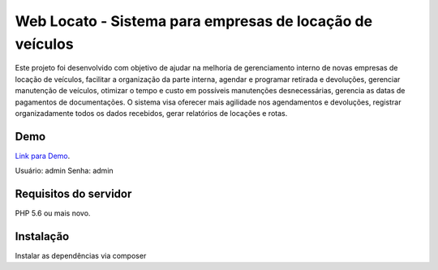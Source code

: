 ###################
Web Locato - Sistema para empresas de locação de veículos
###################

Este projeto foi desenvolvido com objetivo de ajudar na melhoria de
gerenciamento interno de novas empresas de locação de veículos, facilitar a
organização da parte interna, agendar e programar retirada e devoluções, gerenciar
manutenção de veículos, otimizar o tempo e custo em possíveis manutenções
desnecessárias, gerencia as datas de pagamentos de documentações. O sistema visa
oferecer mais agilidade nos agendamentos e devoluções, registrar
organizadamente todos os dados recebidos, gerar relatórios de locações e rotas.

*******************
Demo
*******************

`Link para Demo
<http://locato.devflows.com.br>`_.

Usuário: admin
Senha: admin

*******************
Requisitos do servidor
*******************

PHP 5.6 ou mais novo.

*******************
Instalação
*******************

Instalar as dependências via composer
